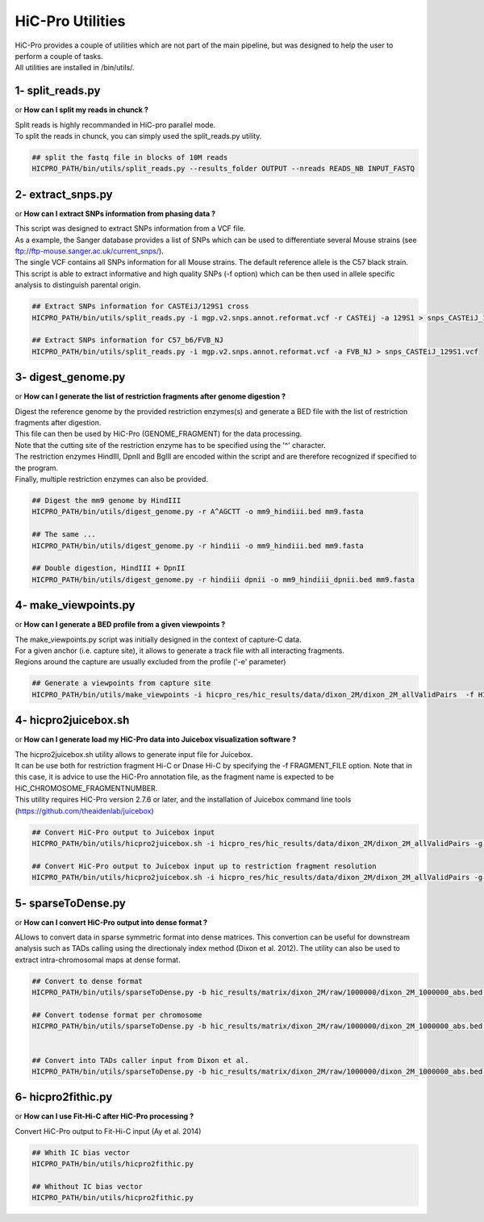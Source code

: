 ..  _UTILS:

HiC-Pro Utilities
=================


| HiC-Pro provides a couple of utilities which are not part of the main pipeline, but was designed to help the user to perform a couple of tasks.
| All utilities are installed in /bin/utils/.


1- split_reads.py
-----------------

or **How can I split my reads in chunck ?**

| Split reads is highly recommanded in HiC-pro parallel mode.
| To split the reads in chunck, you can simply used the split_reads.py utility.

.. code-block:: bash

   ## split the fastq file in blocks of 10M reads
   HICPRO_PATH/bin/utils/split_reads.py --results_folder OUTPUT --nreads READS_NB INPUT_FASTQ


2- extract_snps.py
------------------
or **How can I extract SNPs information from phasing data ?**

| This script was designed to extract SNPs information from a VCF file.
| As a example, the Sanger database provides a list of SNPs which can be used to differentiate several Mouse strains (see ftp://ftp-mouse.sanger.ac.uk/current_snps/).
| The single VCF contains all SNPs information for all Mouse strains. The default reference allele is the C57 black strain.
| This script is able to extract informative and high quality SNPs (-f option) which can be then used in allele specific analysis to distinguish parental origin.

.. code-block:: bash

   ## Extract SNPs information for CASTEiJ/129S1 cross
   HICPRO_PATH/bin/utils/split_reads.py -i mgp.v2.snps.annot.reformat.vcf -r CASTEij -a 129S1 > snps_CASTEiJ_129S1.vcf

   ## Extract SNPs information for C57_b6/FVB_NJ
   HICPRO_PATH/bin/utils/split_reads.py -i mgp.v2.snps.annot.reformat.vcf -a FVB_NJ > snps_CASTEiJ_129S1.vcf



3- digest_genome.py
-------------------
or **How can I generate the list of restriction fragments after genome digestion ?**

| Digest the reference genome by the provided restriction enzymes(s) and generate a BED file with the list of restriction fragments after digestion.
| This file can then be used by HiC-Pro (GENOME_FRAGMENT) for the data processing.
| Note that the cutting site of the restriction enzyme has to be specified using the '^' character.
| The restriction enzymes HindIII, DpnII and BglII are encoded within the script and are therefore recognized if specified to the program.
| Finally, multiple restriction enzymes can also be provided.

.. code-block:: bash

   ## Digest the mm9 genome by HindIII
   HICPRO_PATH/bin/utils/digest_genome.py -r A^AGCTT -o mm9_hindiii.bed mm9.fasta

   ## The same ...
   HICPRO_PATH/bin/utils/digest_genome.py -r hindiii -o mm9_hindiii.bed mm9.fasta

   ## Double digestion, HindIII + DpnII
   HICPRO_PATH/bin/utils/digest_genome.py -r hindiii dpnii -o mm9_hindiii_dpnii.bed mm9.fasta



4- make_viewpoints.py
---------------------
or **How can I generate a BED profile from a given viewpoints ?**

| The make_viewpoints.py script was initially designed in the context of capture-C data.
| For a given anchor (i.e. capture site), it allows to generate a track file with all interacting fragments.
| Regions around the capture are usually excluded from the profile ('-e' parameter)

.. code-block:: bash

   ## Generate a viewpoints from capture site
   HICPRO_PATH/bin/utils/make_viewpoints -i hicpro_res/hic_results/data/dixon_2M/dixon_2M_allValidPairs  -f HICPRO_PATH/data_info/HindIII_resfrag_hg19.bed -t mycapture.bed -e 1000 -d -v > capture.bedgraph


4- hicpro2juicebox.sh
---------------------
or **How can I generate load my HiC-Pro data into Juicebox visualization software ?**

| The hicpro2juicebox.sh utility allows to generate input file for Juicebox.
| It can be use both for restriction fragment Hi-C or Dnase Hi-C by specifying the -f FRAGMENT_FILE option. Note that in this case, it is advice to use the HiC-Pro annotation file, as the fragment name is expected to be HiC_CHROMOSOME_FRAGMENTNUMBER.
| This utility requires HiC-Pro version 2.7.6 or later, and the installation of Juicebox command line tools (https://github.com/theaidenlab/juicebox)


.. code-block:: bash

   ## Convert HiC-Pro output to Juicebox input
   HICPRO_PATH/bin/utils/hicpro2juicebox.sh -i hicpro_res/hic_results/data/dixon_2M/dixon_2M_allValidPairs -g hg19 -j /usr/local/juicebox/juicebox_clt_1.4.jar

   ## Convert HiC-Pro output to Juicebox input up to restriction fragment resolution
   HICPRO_PATH/bin/utils/hicpro2juicebox.sh -i hicpro_res/hic_results/data/dixon_2M/dixon_2M_allValidPairs -g hg19 -j /usr/local/juicebox/juicebox_clt_1.4.jar -f  HICPRO_PATH/data_info/HindIII_resfrag_hg19.bed

5- sparseToDense.py
-------------------
or **How can I convert HiC-Pro output into dense format ?**

ALlows to convert data in sparse symmetric format into dense matrices. This convertion can be useful for downstream analysis such as TADs calling using the directionaly index method (Dixon et al. 2012). The utility can also be used to extract intra-chromosomal maps at dense format.

.. code-block:: bash

  ## Convert to dense format
  HICPRO_PATH/bin/utils/sparseToDense.py -b hic_results/matrix/dixon_2M/raw/1000000/dixon_2M_1000000_abs.bed hic_results/matrix/dixon_2M/iced/1000000/dixon_2M_1000000_iced.matrix 

  ## Convert todense format per chromosome
  HICPRO_PATH/bin/utils/sparseToDense.py -b hic_results/matrix/dixon_2M/raw/1000000/dixon_2M_1000000_abs.bed hic_results/matrix/dixon_2M/iced/1000000/dixon_2M_1000000_iced.matrix --perchr


  ## Convert into TADs caller input from Dixon et al.
  HICPRO_PATH/bin/utils/sparseToDense.py -b hic_results/matrix/dixon_2M/raw/1000000/dixon_2M_1000000_abs.bed hic_results/matrix/dixon_2M/iced/1000000/dixon_2M_1000000_iced.matrix --perchr --di


6- hicpro2fithic.py
-------------------
or **How can I use Fit-Hi-C after HiC-Pro processing ?**


Convert HiC-Pro output to Fit-Hi-C input (Ay et al. 2014)

.. code-block:: bash

  ## Whith IC bias vector
  HICPRO_PATH/bin/utils/hicpro2fithic.py 

  ## Whithout IC bias vector
  HICPRO_PATH/bin/utils/hicpro2fithic.py


